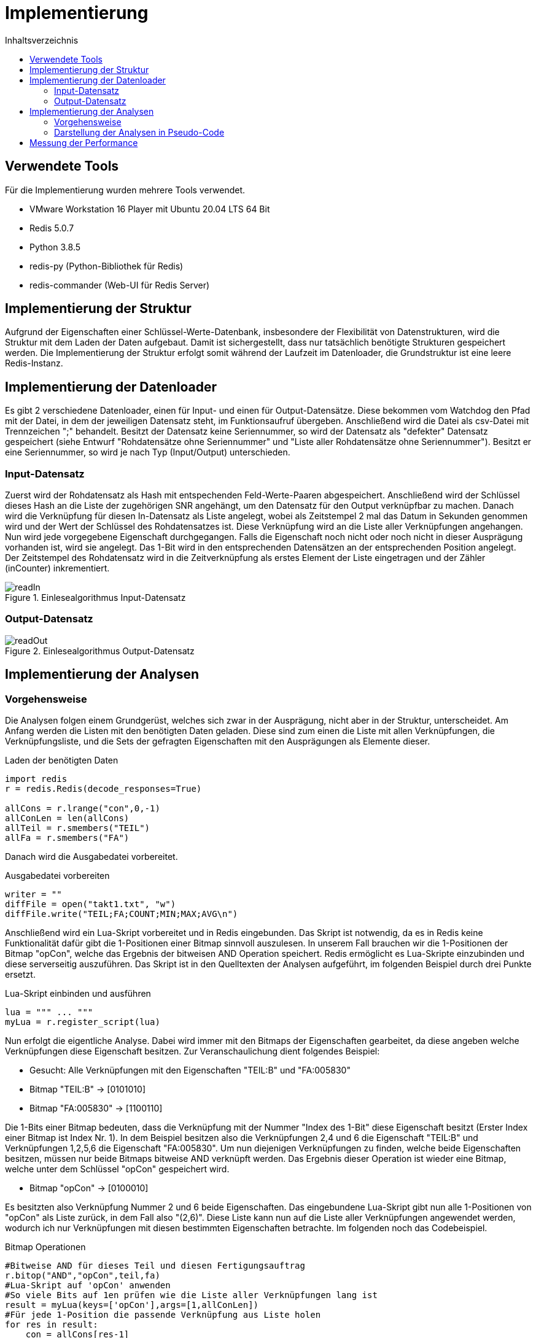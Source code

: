 = Implementierung
:toc:
:toc-title: Inhaltsverzeichnis
ifndef::main-file[]
:imagesdir: bilder
endif::main-file[]
ifdef::main-file[]
:imagesdir: key-value/bilder
endif::main-file[]
:source-highlighter: rouge

== Verwendete Tools
Für die Implementierung wurden mehrere Tools verwendet.

* VMware Workstation 16 Player mit Ubuntu 20.04 LTS 64 Bit
* Redis 5.0.7
* Python 3.8.5
* redis-py (Python-Bibliothek für Redis)
* redis-commander (Web-UI für Redis Server)

== Implementierung der Struktur

Aufgrund der Eigenschaften einer Schlüssel-Werte-Datenbank, insbesondere der Flexibilität von Datenstrukturen, wird die Struktur mit dem Laden der Daten aufgebaut. Damit ist sichergestellt, dass nur tatsächlich benötigte Strukturen gespeichert werden. Die Implementierung der Struktur erfolgt somit während der Laufzeit im Datenloader, die Grundstruktur ist eine leere Redis-Instanz.

== Implementierung der Datenloader

Es gibt 2 verschiedene Datenloader, einen für Input- und einen für Output-Datensätze. Diese bekommen vom Watchdog den Pfad mit der Datei, in dem der jeweiligen Datensatz steht, im Funktionsaufruf übergeben. Anschließend wird die Datei als csv-Datei mit Trennzeichen ";" behandelt. Besitzt der Datensatz keine Seriennummer, so wird der Datensatz als "defekter" Datensatz gespeichert (siehe Entwurf "Rohdatensätze ohne Seriennummer" und "Liste aller Rohdatensätze ohne Seriennummer"). Besitzt er eine Seriennummer, so wird je nach Typ (Input/Output) unterschieden.

=== Input-Datensatz

Zuerst wird der Rohdatensatz als Hash mit entspechenden Feld-Werte-Paaren abgespeichert. Anschließend wird der Schlüssel dieses Hash an die Liste der zugehörigen SNR angehängt, um den Datensatz für den Output verknüpfbar zu machen. Danach wird die Verknüpfung für diesen In-Datensatz als Liste angelegt, wobei als Zeitstempel 2 mal das Datum in Sekunden genommen wird und der Wert der Schlüssel des Rohdatensatzes ist. Diese Verknüpfung wird an die Liste aller Verknüpfungen angehangen. Nun wird jede vorgegebene Eigenschaft durchgegangen. Falls die Eigenschaft noch nicht oder noch nicht in dieser Ausprägung vorhanden ist, wird sie angelegt. Das 1-Bit wird in den entsprechenden Datensätzen an der entsprechenden Position angelegt. Der Zeitstempel des Rohdatensatz wird in die Zeitverknüpfung als erstes Element der Liste eingetragen und der Zähler (inCounter) inkrementiert.

.Einlesealgorithmus Input-Datensatz
[#img-readIn]
image::pap-in.png[readIn]

=== Output-Datensatz

.Einlesealgorithmus Output-Datensatz
[#img-readOut]
image::pap-out.png[readOut]

== Implementierung der Analysen

=== Vorgehensweise

Die Analysen folgen einem Grundgerüst, welches sich zwar in der Ausprägung, nicht aber in der Struktur, unterscheidet. Am Anfang werden die Listen mit den benötigten Daten geladen. Diese sind zum einen die Liste mit allen Verknüpfungen, die Verknüpfungsliste, und die Sets der gefragten Eigenschaften mit den Ausprägungen als Elemente dieser. 

.Laden der benötigten Daten
[source, python]
----
import redis
r = redis.Redis(decode_responses=True)

allCons = r.lrange("con",0,-1)
allConLen = len(allCons)
allTeil = r.smembers("TEIL")
allFa = r.smembers("FA")
----

Danach wird die Ausgabedatei vorbereitet.

.Ausgabedatei vorbereiten
[source, python]
----
writer = ""
diffFile = open("takt1.txt", "w")
diffFile.write("TEIL;FA;COUNT;MIN;MAX;AVG\n")
----

Anschließend wird ein Lua-Skript vorbereitet und in Redis eingebunden. Das Skript ist notwendig, da es in Redis keine Funktionalität dafür gibt die 1-Positionen einer Bitmap sinnvoll auszulesen. In unserem Fall brauchen wir die 1-Positionen der Bitmap "opCon", welche das Ergebnis der bitweisen AND Operation speichert. Redis ermöglicht es Lua-Skripte einzubinden und diese serverseitig auszuführen. Das Skript ist in den Quelltexten der Analysen aufgeführt, im folgenden Beispiel durch drei Punkte ersetzt.

.Lua-Skript einbinden und ausführen
[source, python]
----
lua = """ ... """
myLua = r.register_script(lua)
----

Nun erfolgt die eigentliche Analyse. Dabei wird immer mit den Bitmaps der Eigenschaften gearbeitet, da diese angeben welche Verknüpfungen diese Eigenschaft besitzen. Zur Veranschaulichung dient folgendes Beispiel:

* Gesucht: Alle Verknüpfungen mit den Eigenschaften "TEIL:B" und "FA:005830"
* Bitmap "TEIL:B" ->    [0101010]
* Bitmap "FA:005830" -> [1100110]

Die 1-Bits einer Bitmap bedeuten, dass die Verknüpfung mit der Nummer "Index des 1-Bit" diese Eigenschaft besitzt (Erster Index einer Bitmap ist Index Nr. 1). In dem Beispiel besitzen also die Verknüpfungen 2,4 und 6 die Eigenschaft "TEIL:B" und Verknüpfungen 1,2,5,6 die Eigenschaft "FA:005830". Um nun diejenigen Verknüpfungen zu finden, welche beide Eigenschaften besitzen, müssen nur beide Bitmaps bitweise AND verknüpft werden. Das Ergebnis dieser Operation ist wieder eine Bitmap, welche unter dem Schlüssel "opCon" gespeichert wird.

* Bitmap "opCon" -> [0100010]

Es besitzten also Verknüpfung Nummer 2 und 6 beide Eigenschaften. Das eingebundene Lua-Skript gibt nun alle 1-Positionen von "opCon" als Liste zurück, in dem Fall also "(2,6)". Diese Liste kann nun auf die Liste aller Verknüpfungen angewendet werden, wodurch ich nur Verknüpfungen mit diesen bestimmten Eigenschaften betrachte. Im folgenden noch das Codebeispiel.

.Bitmap Operationen
[source, python]
----
#Bitweise AND für dieses Teil und diesen Fertigungsauftrag
r.bitop("AND","opCon",teil,fa)
#Lua-Skript auf 'opCon' anwenden
#So viele Bits auf 1en prüfen wie die Liste aller Verknüpfungen lang ist
result = myLua(keys=['opCon'],args=[1,allConLen])
#Für jede 1-Position die passende Verknüpfung aus Liste holen
for res in result:
    con = allCons[res-1]
    #...
----

Am Ende jeder Analyse wird das Ergebnis in einer entprechenden Ausgabedatei festgehalten.

.Ausgabedatei schreiben
[source, python]
----
writer = teilSplit+";"+faSplit+";"+str(menge)+";"+str(minDiff)
            +";"+str(maxDiff)+";"+str(round(avgGesTime,2))+"\n"
diffFile.write(writer)
----

=== Darstellung der Analysen in Pseudo-Code

Legende:

* FA: Fertigungsauftrag
* SNR: Seriennummer
* LA: Ladungsträger

Analyse 1:
----
FOR EACH Teil in alleTeile {
    FOR EACH FA in alleFA {
        Verknüpfungen ermitteln, welche dieses Teil und diesen FA haben

        IF Verknüpfung(en) exisieren {
            FOR EACH Verknüpfung {
                IF Verknüpfung besitzt Ouput {
                    Zeitdifferenz Input/Output berechnen
                    IF Differenz <= 1 Stunde {
                        Differenz auf Minimum/Maximum prüfen
                        Differenz auf Gesamtzeit addieren
                        Ausschuss für diese SNR inkrementieren
                    }
                }
            }

            Menge an SNR ermitteln
            Maximum, Minimum und Druchschnitt Ausschuss berechnen
            Maximum, Minimum und Druchschnitt Zeiten berechnen
            In Ausgabedatei schreiben
        }
    }
}
----

Analyse 2:
----
FOR EACH Teil in alleTeile {
    Verknüpfungen ermitteln, welche dieses Teil haben

    FOR EACH Verknüpfung {
        Verbinde die Input/Output Zeitstempel mit der jeweiligen SNR
    }

    FOR EACH SNR in SNR-Zeitstempel-Verbindungen {
        Ausschuss berechnen
        Verbindungen nach Input-Zeitstempel sortieren

        IF Anzahl Verbindung > 1 {
            FOR EACH Verbindung {
                Berechne Zeitdifferenz letzter Output bis aktueller Input
                Differenz auf Maximum / Minimum prüfen
                Differenz auf Gesamtzeit addieren
            }
        }
    }

    Durchschnitte berechnen
    In Ausgabedatei schreiben
}
----

Analyse 4:
----
FOR EACH LA in alleLA {
    Verknüpfungen ermitteln, welche diesen LA haben

    FOR EACH Verknüpfung {
        Zeitstempel auf Maximum / Minimum prüfen
    }

    Differenz von Maximum und Minimun berechnen
    In Ausgabedatei schreiben
}
----

Analyse 5:
----
FOR EACH Teil in alleTeile {
    FOR EACH LA in alleLA {
        Verknüpfungen ermitteln, welche dieses Teil und diesen FA haben

        IF Verknüpfung(en) exisieren {
            FOR EACH Verknüpfung {
                SNR in Set aller SNR hinzufügen

                IF Verknüpfung besitzt Ouput {
                    Zeitdifferenz Input/Output berechnen
                    Differenz auf Gesamtzeit addieren
                    Differenz auf Minimum/Maximum prüfen
                }
            }

            Menge an SNR ermitteln
            Maximum, Minimum und Druchschnitt Zeiten berechnen
            In Ausgabedatei schreiben
        }
    }
}
----

Analyse 6:
----
FOR EACH Linie in alleLinien {
    FOR EACH FA in alleFA {
        Verknüpfungen ermitteln, welche diese Linie und diesen FA haben

        FOR EACH Verknüpfung {
            Zeitstempel auf Maximum / Minimum prüfen

            IF Maximum {
                FA Maximum zuordnen
            }
            IF Minimum {
                FA Minimum zuordnen
            }
        }        
    }
    
    FA-Zeit-Verbindungen nach Zeitstempel des Input aufsteigend sortieren

    FOR EACH FA-Zeit-Verbindung {
        Zeitdifferenz letzter Input / aktueller Input berechnen
        Differenz auf Maximum / Minimum für diese Teilkombination prüfen
    }

    In Ausgabedatei schreiben
}
----

== Messung der Performance

Für die Performancemessung kommen 2 Kennzahlen zum Einsatz, zum einen die Zeitdauer der Ausführung des Pythonskripts und zum anderen die Zeitdauer der Ausführungen der Operationen in Redis.

Für Python wurde die Zeit in Nanosekunden mithilfe der Funktion porcess_time_ns() des Moduls time gemessen. Diese misst nur die reine Prozesszeit des Programms. Der Timer startet direkt nach dem Einbinden der Bibliotheken und endet als vorletzte Funktion des Programms. Die letzte Funktion ist nur noch die Ausgabe dieser Zeit in der Konsole.

.Messung der Prozesszeit des Python Programms
[source, python]
----
from time import process_time_ns
start = process_time_ns()
#...
stop = process_time_ns()
print(str((stop-start)/10**9))
----

Die Ausführungszeiten der Redis Operationen wurden mit der built-in Funktion SLOWLOG gemessen. Es wurden alle Operationen gemessen (slowlog-slower-than 0). 